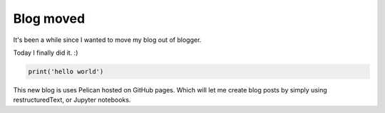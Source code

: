 Blog moved
##########

It's been a while since I wanted to move my blog out of blogger.

Today I finally did it. :)

.. code-block:: python

    print('hello world')

This new blog is uses Pelican hosted on GitHub pages. Which will
let me create blog posts by simply using restructuredText, or
Jupyter notebooks.
